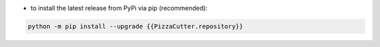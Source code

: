 - to install the latest release from PyPi via pip (recommended):

.. code-block::

    python -m pip install --upgrade {{PizzaCutter.repository}}

